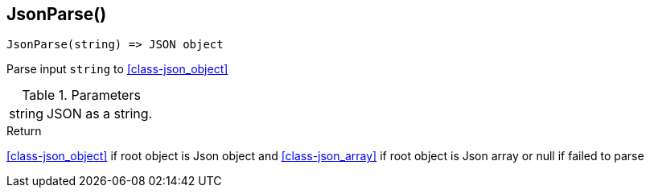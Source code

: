 [.nxsl-function]
[[func-jsonparse]]
== JsonParse()

[source,c]
----
JsonParse(string) => JSON object
----

Parse input `string` to <<class-json_object>>

.Parameters
[cols="1,3" grid="none", frame="none"]
|===
|string|JSON as a string.
|===

.Return

<<class-json_object>> if root object is Json object and <<class-json_array>> if root object is Json array or null if failed to parse

